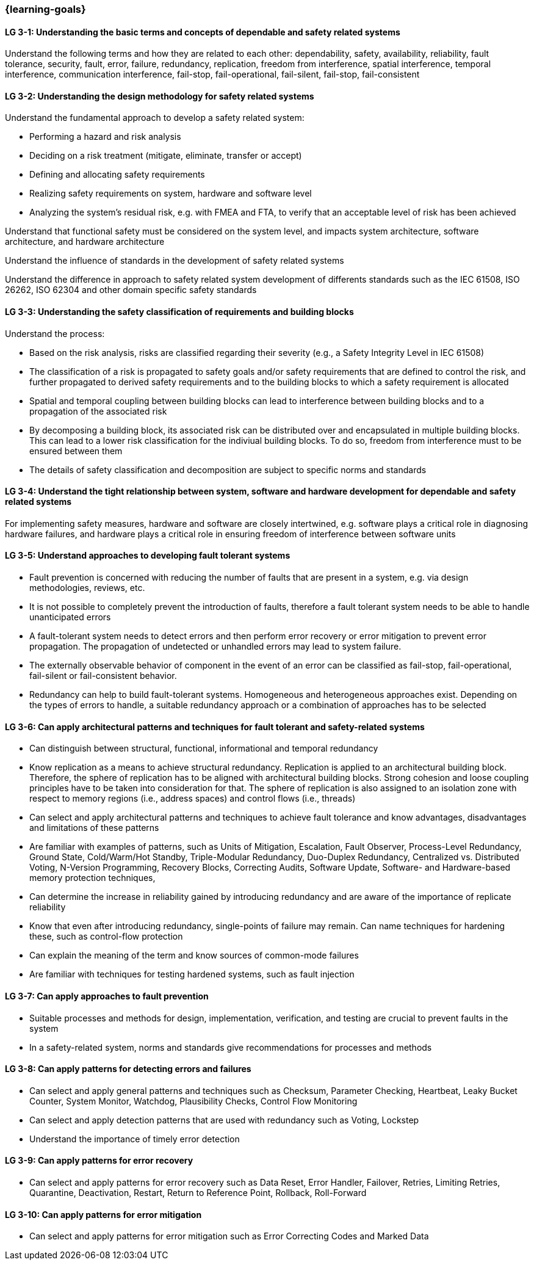 === {learning-goals}

// tag::DE[]
// end::DE[]

// tag::EN[]
[[LG-3-1]]
==== LG 3-1: Understanding the basic terms and concepts of dependable and safety related systems

Understand the following terms and how they are related to each other:
dependability, safety, availability, reliability, fault tolerance, security,
fault, error, failure, redundancy, replication, freedom from interference,
spatial interference, temporal interference, communication interference,
fail-stop, fail-operational, fail-silent, fail-stop, fail-consistent


[[LG-3-2]]
==== LG 3-2: Understanding the design methodology for safety related systems

Understand the fundamental approach to develop a safety related system:

* Performing a hazard and risk analysis

* Deciding on a risk treatment (mitigate, eliminate, transfer or accept)

* Defining and allocating safety requirements

* Realizing safety requirements on system, hardware and software level

* Analyzing the system's residual risk, e.g. with FMEA and FTA, to verify that
  an acceptable level of risk has been achieved

Understand that functional safety must be considered on the system level, and
impacts system architecture, software architecture, and hardware architecture

Understand the influence of standards in the development of safety related systems

Understand the difference in approach to safety related system development of
differents standards such as the IEC 61508, ISO 26262, ISO 62304 and other
domain specific safety standards


[[LG-3-3]]
==== LG 3-3: Understanding the safety classification of requirements and building blocks

Understand the process:

* Based on the risk analysis, risks are classified regarding their severity
  (e.g., a Safety Integrity Level in IEC 61508)

* The classification of a risk is propagated to safety goals and/or safety
  requirements that are defined to control the risk, and further propagated to
  derived safety requirements and to the building blocks to which a safety
  requirement is allocated

* Spatial and temporal coupling between building blocks can lead to interference
  between building blocks and to a propagation of the associated risk

* By decomposing a building block, its associated risk can be distributed over
  and encapsulated in multiple building blocks. This can lead to a lower risk
  classification for the indiviual building blocks. To do so, freedom from
  interference must to be ensured between them

* The details of safety classification and decomposition are subject to specific
  norms and standards


[[LG-3-4]]
==== LG 3-4: Understand the tight relationship between system, software and hardware development for dependable and safety related systems

For implementing safety measures, hardware and software are closely intertwined,
e.g. software plays a critical role in diagnosing hardware failures, and
hardware plays a critical role in ensuring freedom of interference between
software units


[[LG-3-5]]
==== LG 3-5: Understand approaches to developing fault tolerant systems

* Fault prevention is concerned with reducing the number of faults that are
  present in a system, e.g. via design methodologies, reviews, etc.

* It is not possible to completely prevent the introduction of faults, therefore
  a fault tolerant system needs to be able to handle unanticipated errors

* A fault-tolerant system needs to detect errors and then perform error recovery
  or error mitigation to prevent error propagation. The propagation of
  undetected or unhandled errors may lead to system failure.

* The externally observable behavior of component in the event of an error can
  be classified as fail-stop, fail-operational, fail-silent or fail-consistent
  behavior.

* Redundancy can help to build fault-tolerant systems. Homogeneous and
  heterogeneous approaches exist. Depending on the types of errors to handle, a
  suitable redundancy approach or a combination of approaches has to be selected

[[LG-3-6]]
==== LG 3-6: Can apply architectural patterns and techniques for fault tolerant and safety-related systems

* Can distinguish between structural, functional, informational and temporal
  redundancy

* Know replication as a means to achieve structural redundancy. Replication is
  applied to an architectural building block. Therefore, the sphere of
  replication has to be aligned with architectural building blocks. Strong
  cohesion and loose coupling principles have to be taken into consideration for
  that. The sphere of replication is also assigned to an isolation zone with
  respect to memory regions (i.e., address spaces) and control flows (i.e.,
  threads)

* Can select and apply architectural patterns and techniques to achieve fault
  tolerance and know advantages, disadvantages and limitations of these patterns

* Are familiar with examples of patterns, such as Units of Mitigation,
  Escalation, Fault Observer, Process-Level Redundancy, Ground State,
  Cold/Warm/Hot Standby, Triple-Modular Redundancy, Duo-Duplex Redundancy,
  Centralized vs. Distributed Voting, N-Version Programming, Recovery Blocks,
  Correcting Audits, Software Update, Software- and Hardware-based memory
  protection techniques,

* Can determine the increase in reliability gained by introducing redundancy and
  are aware of the importance of replicate reliability

* Know that even after introducing redundancy, single-points of failure may
  remain. Can name techniques for hardening these, such as control-flow
  protection

* Can explain the meaning of the term and know sources of common-mode failures

* Are familiar with techniques for testing hardened systems, such as fault
  injection


[[LG-3-7]]
==== LG 3-7: Can apply approaches to fault prevention

* Suitable processes and methods for design, implementation, verification, and
  testing are crucial to prevent faults in the system

* In a safety-related system, norms and standards give recommendations for
  processes and methods


[[LG-3-8]]
==== LG 3-8: Can apply patterns for detecting errors and failures

* Can select and apply general patterns and techniques such as Checksum,
  Parameter Checking, Heartbeat, Leaky Bucket Counter, System Monitor, Watchdog,
  Plausibility Checks, Control Flow Monitoring

* Can select and apply detection patterns that are used with redundancy such as
  Voting, Lockstep

* Understand the importance of timely error detection


[[LG-3-9]]
==== LG 3-9: Can apply patterns for error recovery

* Can select and apply patterns for error recovery such as Data Reset, Error
  Handler, Failover, Retries, Limiting Retries, Quarantine, Deactivation,
  Restart, Return to Reference Point, Rollback, Roll-Forward

[[LG-3-10]]
==== LG 3-10: Can apply patterns for error mitigation

* Can select and apply patterns for error mitigation such as Error Correcting
  Codes and Marked Data


// end::EN[]
